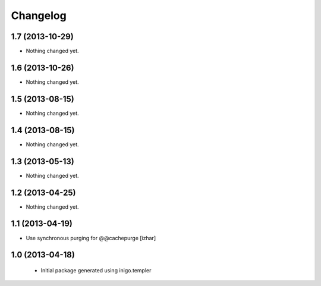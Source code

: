 Changelog
=========

1.7 (2013-10-29)
----------------

- Nothing changed yet.


1.6 (2013-10-26)
----------------

- Nothing changed yet.


1.5 (2013-08-15)
----------------

- Nothing changed yet.


1.4 (2013-08-15)
----------------

- Nothing changed yet.


1.3 (2013-05-13)
----------------

- Nothing changed yet.


1.2 (2013-04-25)
----------------

- Nothing changed yet.


1.1 (2013-04-19)
----------------

- Use synchronous purging for @@cachepurge [izhar]


1.0 (2013-04-18)
----------------

 - Initial package generated using inigo.templer
